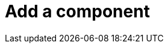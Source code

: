 :description: This section describes how to add components in Neo4j Ops Manager.

= Add a component 
